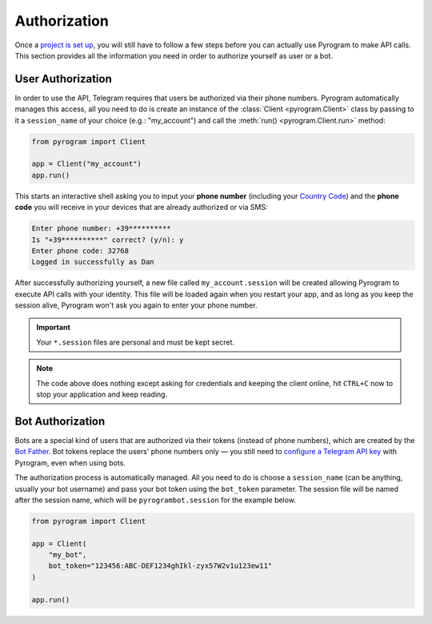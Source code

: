 Authorization
=============

Once a `project is set up`_, you will still have to follow a few steps before you can actually use Pyrogram to make
API calls. This section provides all the information you need in order to authorize yourself as user or a bot.

User Authorization
------------------

In order to use the API, Telegram requires that users be authorized via their phone numbers.
Pyrogram automatically manages this access, all you need to do is create an instance of the
:class:`Client <pyrogram.Client>` class by passing to it a ``session_name`` of your choice (e.g.: "my_account") and call
the :meth:`run() <pyrogram.Client.run>` method:

.. code-block:: python

    from pyrogram import Client

    app = Client("my_account")
    app.run()

This starts an interactive shell asking you to input your **phone number** (including your `Country Code`_) and the
**phone code** you will receive in your devices that are already authorized or via SMS:

.. code-block:: text

    Enter phone number: +39**********
    Is "+39**********" correct? (y/n): y
    Enter phone code: 32768
    Logged in successfully as Dan

After successfully authorizing yourself, a new file called ``my_account.session`` will be created allowing Pyrogram to
execute API calls with your identity. This file will be loaded again when you restart your app, and as long as you
keep the session alive, Pyrogram won't ask you again to enter your phone number.

.. important::

    Your ``*.session`` files are personal and must be kept secret.

.. note::

    The code above does nothing except asking for credentials and keeping the client online, hit ``CTRL+C`` now to stop
    your application and keep reading.

Bot Authorization
-----------------

Bots are a special kind of users that are authorized via their tokens (instead of phone numbers), which are created by
the `Bot Father`_. Bot tokens replace the users' phone numbers only — you still need to
`configure a Telegram API key <setup.html#configuration>`_ with Pyrogram, even when using bots.

The authorization process is automatically managed. All you need to do is choose a ``session_name`` (can be anything,
usually your bot username) and pass your bot token using the ``bot_token`` parameter. The session file will be named
after the session name, which will be ``pyrogrambot.session`` for the example below.

.. code-block:: python

    from pyrogram import Client

    app = Client(
        "my_bot",
        bot_token="123456:ABC-DEF1234ghIkl-zyx57W2v1u123ew11"
    )

    app.run()

.. _project is set up: setup.html
.. _Country Code: https://en.wikipedia.org/wiki/List_of_country_calling_codes
.. _Bot Father: https://t.me/botfather
